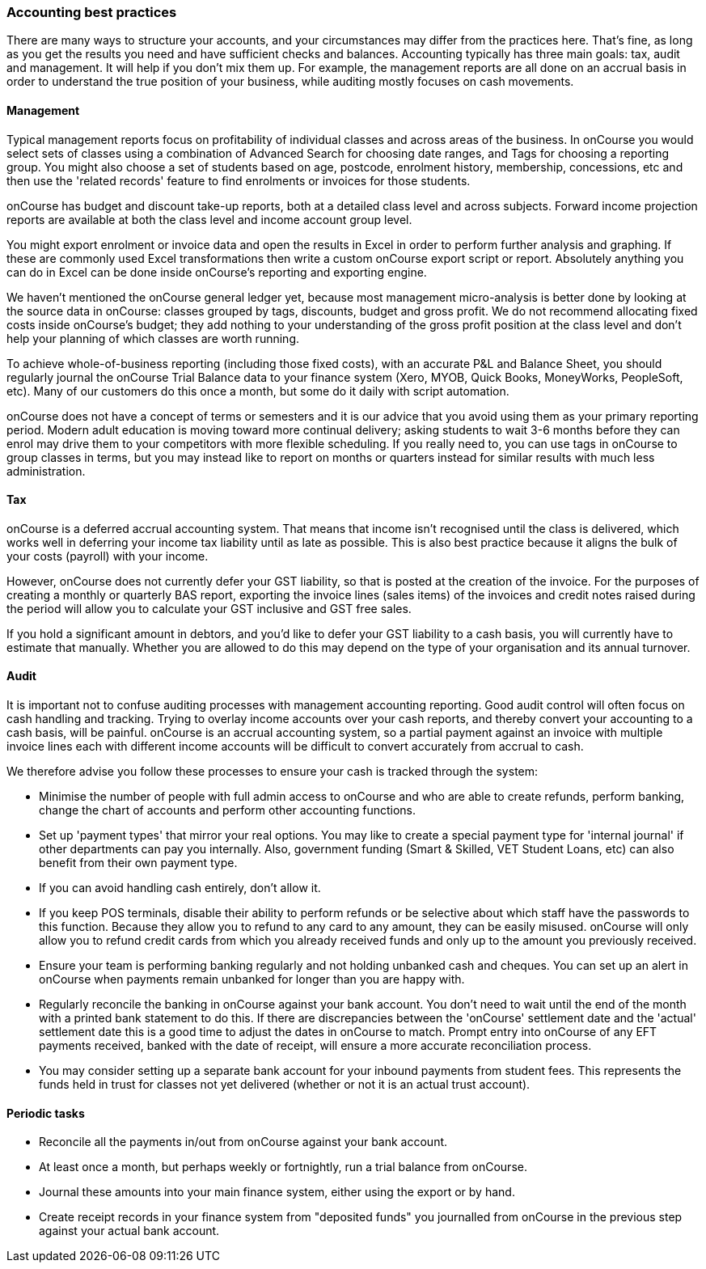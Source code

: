 === Accounting best practices

There are many ways to structure your accounts, and your circumstances may differ from the practices here. That's fine, as long as you get the results you need and have sufficient checks and balances. Accounting typically has three main goals: tax, audit and management. It will help if you don't mix them up. For example, the management reports are all done on an accrual basis in order to understand the true position of your business, while auditing mostly focuses on cash movements.

==== Management

Typical management reports focus on profitability of individual classes and across areas of the business.
In onCourse you would select sets of classes using a combination of Advanced Search for choosing date ranges, and Tags for choosing a reporting group. You might also choose a set of students based on age, postcode, enrolment history, membership, concessions, etc and then use the 'related records' feature to find enrolments or invoices for those students.

onCourse has budget and discount take-up reports, both at a detailed class level and across subjects. Forward income projection reports are available at both the class level and income account group level.

You might export enrolment or invoice data and open the results in Excel in order to perform further analysis and graphing. If these are commonly used Excel transformations then write a custom onCourse export script or report. Absolutely anything you can do in Excel can be done inside onCourse's reporting and exporting engine.

We haven't mentioned the onCourse general ledger yet, because most management micro-analysis is better done by looking at the source data in onCourse: classes grouped by tags, discounts, budget and gross profit. We do not recommend allocating fixed costs inside onCourse's budget; they add nothing to your understanding of the gross profit position at the class level and don't help your planning of which classes are worth running.

To achieve whole-of-business reporting (including those fixed costs), with an accurate P&L and Balance Sheet, you should regularly journal the onCourse Trial Balance data to your finance system (Xero, MYOB, Quick Books, MoneyWorks, PeopleSoft, etc). Many of our customers do this once a month, but some do it daily with script automation.

onCourse does not have a concept of terms or semesters and it is our advice that you avoid using them as your primary reporting period. Modern adult education is moving toward more continual delivery; asking students to wait 3-6 months before they can enrol may drive them to your competitors with more flexible scheduling. If you really need to, you can use tags in onCourse to group classes in terms, but you may instead like to report on months or quarters instead for similar results with much less administration.

==== Tax

onCourse is a deferred accrual accounting system. That means that income isn't recognised until the class is delivered, which works well in deferring your income tax liability until as late as possible. This is also best practice because it aligns the bulk of your costs (payroll) with your income.

However, onCourse does not currently defer your GST liability, so that is posted at the creation of the invoice.
For the purposes of creating a monthly or quarterly BAS report, exporting the invoice lines (sales items) of the invoices and credit notes raised during the period will allow you to calculate your GST inclusive and GST free sales.

If you hold a significant amount in debtors, and you'd like to defer your GST liability to a cash basis, you will currently have to estimate that manually. Whether you are allowed to do this may depend on the type of your organisation and its annual turnover.

==== Audit

It is important not to confuse auditing processes with management accounting reporting. Good audit control will often focus on cash handling and tracking. Trying to overlay income accounts over your cash reports, and thereby convert your accounting to a cash basis, will be painful. onCourse is an accrual accounting system, so a partial payment against an invoice with multiple invoice lines each with different income accounts will be difficult to convert accurately from accrual to cash.

We therefore advise you follow these processes to ensure your cash is tracked through the system:

* Minimise the number of people with full admin access to onCourse and who are able to create refunds, perform banking, change the chart of accounts and perform other accounting functions.
* Set up 'payment types' that mirror your real options. You may like to create a special payment type for 'internal journal' if other departments can pay you internally. Also, government funding (Smart & Skilled, VET Student Loans, etc) can also benefit from their own payment type.
* If you can avoid handling cash entirely, don't allow it.
* If you keep POS terminals, disable their ability to perform refunds or be selective about which staff have the passwords to this function. Because they allow you to refund to any card to any amount, they can be easily misused. onCourse will only allow you to refund credit cards from which you already received funds and only up to the amount you previously received.
* Ensure your team is performing banking regularly and not holding unbanked cash and cheques.
You can set up an alert in onCourse when payments remain unbanked for longer than you are happy with.
* Regularly reconcile the banking in onCourse against your bank account. You don't need to wait until the end of the month with a printed bank statement to do this. If there are discrepancies between the 'onCourse' settlement date and the 'actual' settlement date this is a good time to adjust the dates in onCourse to match. Prompt entry into onCourse of any EFT payments received, banked with the date of receipt, will ensure a more accurate reconciliation process.
* You may consider setting up a separate bank account for your inbound payments from student fees. This represents the funds held in trust for classes not yet delivered (whether or not it is an actual trust account).

==== Periodic tasks

* Reconcile all the payments in/out from onCourse against your bank account.
* At least once a month, but perhaps weekly or fortnightly, run a trial balance from onCourse.
* Journal these amounts into your main finance system, either using the export or by hand.
* Create receipt records in your finance system from "deposited funds" you journalled from onCourse in the previous step against your actual bank account.
